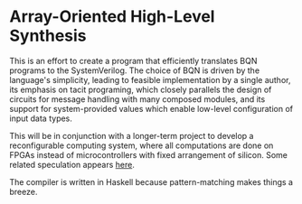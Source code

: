 * Array-Oriented High-Level Synthesis

This is an effort to create a program that efficiently translates BQN programs to the SystemVerilog. The choice of BQN is driven by the language's simplicity, leading to feasible implementation by a single author, its emphasis on tacit programing, which closely parallels the design of circuits for message handling with many composed modules, and its support for system-provided values which enable low-level configuration of input data types.

This will be in conjunction with a longer-term project to develop a reconfigurable computing system, where all computations are done on FPGAs instead of microcontrollers with fixed arrangement of silicon. Some related speculation appears [[./dreams.org][here]]. 

The compiler is written in Haskell because pattern-matching makes things a breeze.

